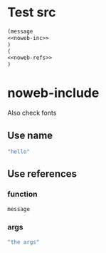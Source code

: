 #+TITLE Emacs configuration org Mode
#+PROPERTY:header-args :cache yes :tangle yes :comments noweb
#+STARTUP: content
* Test src
#+begin_src emacs-lisp :noweb yes
(message
<<noweb-inc>>
)
(
<<noweb-refs>>
)

#+end_src

* noweb-include
Also check fonts
** Use name
#+NAME: noweb-inc
#+begin_src emacs-lisp :tangle no
"hello"
#+end_src

** Use references

*** function
#+begin_src emacs-lisp :tangle no :noweb-ref noweb-refs
message
#+end_src

*** args
#+begin_src emacs-lisp :tangle no :noweb-ref noweb-refs
"the args"
#+end_src

